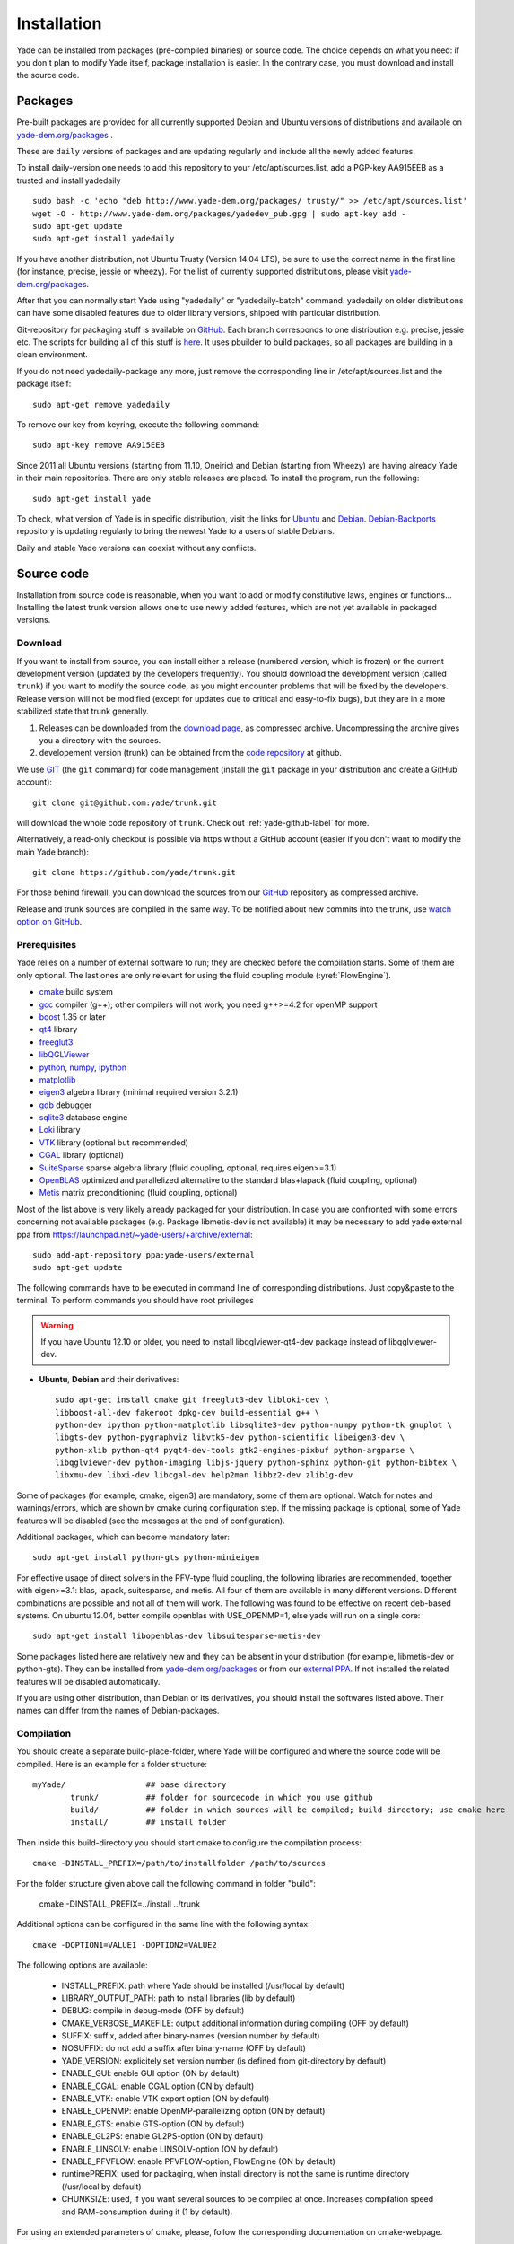 ###############
Installation
###############

Yade can be installed from packages (pre-compiled binaries) or source code. 
The choice depends on what you need: if you don't plan to modify Yade itself, 
package installation is easier. In the contrary case, you must download and 
install the source code.

Packages
----------

Pre-built packages are provided for all currently supported Debian and Ubuntu 
versions of distributions and available on `yade-dem.org/packages <http://yade-dem.org/packages/>`_ . 

These are ``daily`` versions of packages and are updating regularly and include 
all the newly added features.

To install daily-version one needs to add this repository to your 
/etc/apt/sources.list, add a PGP-key AA915EEB as a trusted and install yadedaily ::

	sudo bash -c 'echo "deb http://www.yade-dem.org/packages/ trusty/" >> /etc/apt/sources.list'
	wget -O - http://www.yade-dem.org/packages/yadedev_pub.gpg | sudo apt-key add -
	sudo apt-get update
	sudo apt-get install yadedaily

If you have another distribution, not Ubuntu Trusty (Version 14.04 LTS), be sure to use the
correct name in the first line (for instance, precise, jessie or wheezy). For the list
of currently supported distributions, please visit `yade-dem.org/packages <http://yade-dem.org/packages/>`_.

After that you can normally start Yade using "yadedaily" or "yadedaily-batch" command.
yadedaily on older distributions can have some disabled features due to older library
versions, shipped with particular distribution. 

Git-repository for packaging stuff is available on `GitHub <https://github.com/yade/yadedaily/>`_. 
Each branch corresponds to one distribution e.g. precise, jessie etc.
The scripts for building all of this stuff is `here <https://github.com/yade/trunk/tree/master/scripts/ppa>`_. 
It uses pbuilder to build packages, so all packages are building in a clean environment.

If you do not need yadedaily-package any more, just remove the
corresponding line in /etc/apt/sources.list and the package itself::

	sudo apt-get remove yadedaily

To remove our key from keyring, execute the following command::

	sudo apt-key remove AA915EEB

Since 2011 all Ubuntu versions (starting from 11.10, Oneiric) and Debian (starting from Wheezy) 
are having already Yade in their main repositories. There are only stable releases are placed.
To install the program, run the following::

	sudo apt-get install yade

To check, what version of Yade is in specific distribution, visit the links
for `Ubuntu <https://launchpad.net/ubuntu/+source/yade>`_ and 
`Debian <http://packages.qa.debian.org/y/yade.html>`_. 
`Debian-Backports <http://backports.debian.org/Instructions>`_ 
repository is updating regularly to bring the newest Yade to a users of stable 
Debians.

Daily and stable Yade versions can coexist without any conflicts.

Source code
------------

Installation from source code is reasonable, when you want to add or 
modify constitutive laws, engines or functions... Installing the latest 
trunk version allows one to use newly added features, which are not yet 
available in packaged versions. 

Download
^^^^^^^^^^

If you want to install from source, you can install either a release 
(numbered version, which is frozen) or the current development version 
(updated by the developers frequently). You should download the development 
version (called ``trunk``) if you want to modify the source code, as you 
might encounter problems that will be fixed by the developers. Release 
version will not be modified (except for updates due to critical and 
easy-to-fix bugs), but they are in a more stabilized state that trunk 
generally.

#. Releases can be downloaded from the `download page <https://launchpad.net/yade/+download>`_, as compressed archive. Uncompressing the archive gives you a directory with the sources.
#. developement version (trunk) can be obtained from the `code repository <https://github.com/yade/>`_ at github.

We use `GIT <http://git-scm.com/>`_ (the ``git`` command) for code 
management (install the ``git`` package in your distribution and create a GitHub account)::

		git clone git@github.com:yade/trunk.git

will download the whole code repository of ``trunk``. Check out :ref:`yade-github-label` for more.

Alternatively, a read-only checkout is possible via https without a GitHub account (easier if you don't want to modify the main Yade branch)::

		git clone https://github.com/yade/trunk.git
   
For those behind firewall, you can download the sources from our `GitHub <https://github.com/yade>`_ repository as compressed archive.

Release and trunk sources are compiled in the same way. To be notified about new commits
into the trunk, use `watch option on GitHub <https://help.github.com/articles/watching-repositories/>`_.

Prerequisites
^^^^^^^^^^^^^

Yade relies on a number of external software to run; they are checked before the compilation starts.
Some of them are only optional. The last ones are only relevant for using the fluid coupling module (:yref:`FlowEngine`).

* `cmake <http://www.cmake.org/>`_ build system
* `gcc <http://www.gcc.gnu.org>`_ compiler (g++); other compilers will not work; you need g++>=4.2 for openMP support
* `boost <http://www.boost.org/>`_ 1.35 or later
* `qt4 <http://www.qt.nokia.com>`_ library
* `freeglut3 <http://freeglut.sourceforge.net>`_
* `libQGLViewer <http://www.libqglviewer.com>`_
* `python <http://www.python.org>`_, `numpy <http://numpy.scipy.org>`_, `ipython <http://ipython.scipy.org>`_
* `matplotlib <http://matplotlib.sf.net>`_
* `eigen3 <http://eigen.tuxfamily.org>`_ algebra library (minimal required version 3.2.1)
* `gdb <http://www.gnu.org/software/gdb>`_ debugger
* `sqlite3 <http://www.sqlite.org>`_ database engine
* `Loki <http://loki-lib.sf.net>`_ library
* `VTK <http://www.vtk.org/>`_ library (optional but recommended)
* `CGAL <http://www.cgal.org/>`_ library (optional)
* `SuiteSparse <http://www.cise.ufl.edu/research/sparse/SuiteSparse/>`_ sparse algebra library (fluid coupling, optional, requires eigen>=3.1)
* `OpenBLAS <http://www.openblas.net/>`_ optimized and parallelized alternative to the standard blas+lapack (fluid coupling, optional)
* `Metis <http://glaros.dtc.umn.edu/gkhome/metis/metis/overview/>`_ matrix preconditioning (fluid coupling, optional)

Most of the list above is very likely already packaged for your distribution. In case you are confronted
with some errors concerning not available packages (e.g. Package libmetis-dev is not available) it may be necessary 
to add yade external ppa from https://launchpad.net/~yade-users/+archive/external::

	sudo add-apt-repository ppa:yade-users/external 
	sudo apt-get update 

The following commands have to be executed in command line of corresponding 
distributions. Just copy&paste to the terminal. To perform commands you 
should have root privileges

.. warning:: If you have Ubuntu 12.10 or older, you need to install libqglviewer-qt4-dev
 package instead of libqglviewer-dev.

 
* **Ubuntu**, **Debian** and their derivatives::

		sudo apt-get install cmake git freeglut3-dev libloki-dev \
		libboost-all-dev fakeroot dpkg-dev build-essential g++ \
		python-dev ipython python-matplotlib libsqlite3-dev python-numpy python-tk gnuplot \
		libgts-dev python-pygraphviz libvtk5-dev python-scientific libeigen3-dev \
		python-xlib python-qt4 pyqt4-dev-tools gtk2-engines-pixbuf python-argparse \
		libqglviewer-dev python-imaging libjs-jquery python-sphinx python-git python-bibtex \
		libxmu-dev libxi-dev libcgal-dev help2man libbz2-dev zlib1g-dev
		

Some of packages (for example, cmake, eigen3) are mandatory, some of them
are optional. Watch for notes and warnings/errors, which are shown
by cmake during configuration step. If the missing package is optional,
some of Yade features will be disabled (see the messages at the end of configuration).
		
Additional packages, which can become mandatory later::

		sudo apt-get install python-gts python-minieigen
		
For effective usage of direct solvers in the PFV-type fluid coupling, the following libraries are recommended, together with eigen>=3.1: blas, lapack, suitesparse, and metis.
All four of them are available in many different versions. Different combinations are possible and not all of them will work. The following was found to be effective on recent deb-based systems. On ubuntu 12.04, better compile openblas with USE_OPENMP=1, else yade will run on a single core::

		sudo apt-get install libopenblas-dev libsuitesparse-metis-dev

Some packages listed here are relatively new and they can be absent
in your distribution (for example, libmetis-dev or python-gts). They can be 
installed from `yade-dem.org/packages <http://yade-dem.org/packages/>`_ or
from our `external PPA <https://launchpad.net/~yade-users/+archive/external/>`_.
If not installed the related features will be disabled automatically.

If you are using other distribution, than Debian or its derivatives, you should
install the softwares listed above. Their names can differ from the 
names of Debian-packages.


Compilation
^^^^^^^^^^^

You should create a separate build-place-folder, where Yade will be configured 
and where the source code will be compiled. Here is an example for a folder structure::

	myYade/       		## base directory
		trunk/		## folder for sourcecode in which you use github
		build/		## folder in which sources will be compiled; build-directory; use cmake here
		install/	## install folder

Then inside this build-directory you should start cmake to configure the compilation process::

	cmake -DINSTALL_PREFIX=/path/to/installfolder /path/to/sources

For the folder structure given above call the following command in folder "build":

	cmake -DINSTALL_PREFIX=../install ../trunk

Additional options can be configured in the same line with the following 
syntax::

	cmake -DOPTION1=VALUE1 -DOPTION2=VALUE2
	
The following options are available:
	
	* INSTALL_PREFIX: path where Yade should be installed (/usr/local by default)
	* LIBRARY_OUTPUT_PATH: path to install libraries (lib by default)
	* DEBUG: compile in debug-mode (OFF by default)
	* CMAKE_VERBOSE_MAKEFILE: output additional information during compiling (OFF by default)
	* SUFFIX: suffix, added after binary-names (version number by default)
	* NOSUFFIX: do not add a suffix after binary-name (OFF by default)
	* YADE_VERSION: explicitely set version number (is defined from git-directory by default)
	* ENABLE_GUI: enable GUI option (ON by default)
	* ENABLE_CGAL: enable CGAL option (ON by default)
	* ENABLE_VTK: enable VTK-export option (ON by default)
	* ENABLE_OPENMP: enable OpenMP-parallelizing option (ON by default)
	* ENABLE_GTS: enable GTS-option (ON by default)
	* ENABLE_GL2PS: enable GL2PS-option (ON by default)
	* ENABLE_LINSOLV: enable LINSOLV-option (ON by default)
	* ENABLE_PFVFLOW: enable PFVFLOW-option, FlowEngine (ON by default)
	* runtimePREFIX: used for packaging, when install directory is not the same is runtime directory (/usr/local by default)
	* CHUNKSIZE: used, if you want several sources to be compiled at once. Increases compilation speed and RAM-consumption during it (1 by default).

For using an extended parameters of cmake, please, follow the corresponding
documentation on cmake-webpage. 

If the compilation is finished without errors, you will see all enabled 
and disabled options. Then start the standard the compilation process::

	make

The compilation process can take a long time, be patient. An additional
parameter on many cores systems ``-j`` can be added to decrease compilation time
and split the compilation on many cores. For example, on 4-core machines
it would be reasonable to set the parameter ``-j4``. Note, the Yade requires
approximately 2GB/core for compilation, otherwise the swap-file will be used
and a compilation time dramatically increases.

Installing performs with the following command::

	make install

The "install" command will in fact also recompile if source files have been modified. 
Hence there is no absolute need to type the two commands separately. You may receive make errors if you don't permission to write into the target folder.
These errors are not critical but without writing permissions Yade won't be installed in /usr/local/bin/.

After compilation finished successfully
the new built can be started by navigating to /path/to/installfolder/bin and calling yade via (based on version yade-2014-02-20.git-a7048f4)::
    
    cd /path/to/installfolder/bin 
    ./yade-2014-02-20.git-a7048f4

For building the documentation you should at first execute the command "make install"
and then "make doc" to build it. The generated files will be stored in your current
build directory/doc/sphinx/_build. Once again writing permissions are necessary for installing into /usr/local/share/doc/.

"make manpage" command generates and moves manpages in a standard place.
"make check" command executes standard test to check the functionality of compiled program.

Yade can be compiled not only by GCC-compiler, but also by `CLANG <http://clang.llvm.org/>`_ 
front-end for the LLVM compiler. For that you set the environment variables CC and CXX 
upon detecting the C and C++ compiler to use::

	export CC=/usr/bin/clang
	export CXX=/usr/bin/clang++
	cmake -DOPTION1=VALUE1 -DOPTION2=VALUE2

Clang does not support OpenMP-parallelizing for the moment, that is why the 
feature will be disabled.


Yubuntu
------------

If you are not running Ubuntu nor Debian, there is a way to create a Yubuntu `live-usb <http://en.wikipedia.org/wiki/Live_USB>`_ on any usb mass-storage device (minimum recommended size is 5GB). It is a way to make a bootable usb-key with a preinstalled minimalist operating system (Xubuntu), including Yadedaily and Paraview.

More informations about this alternative are available `here <http://geo.hmg.inpg.fr/~chareyre/pubs/yubuntu/>`_ (see the README file first).

